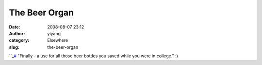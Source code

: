 The Beer Organ
##############
:date: 2008-08-07 23:12
:author: yiyang
:category: Elsewhere
:slug: the-beer-organ

``_\ `#`_ "Finally - a use for all those beer bottles you saved while
you were in college." :)

.. _: http://www.noiseaddicts.com/2008/07/the-beer-organ-audio-included/
.. _#: http://www.noiseaddicts.com/2008/07/the-beer-organ-audio-included/
